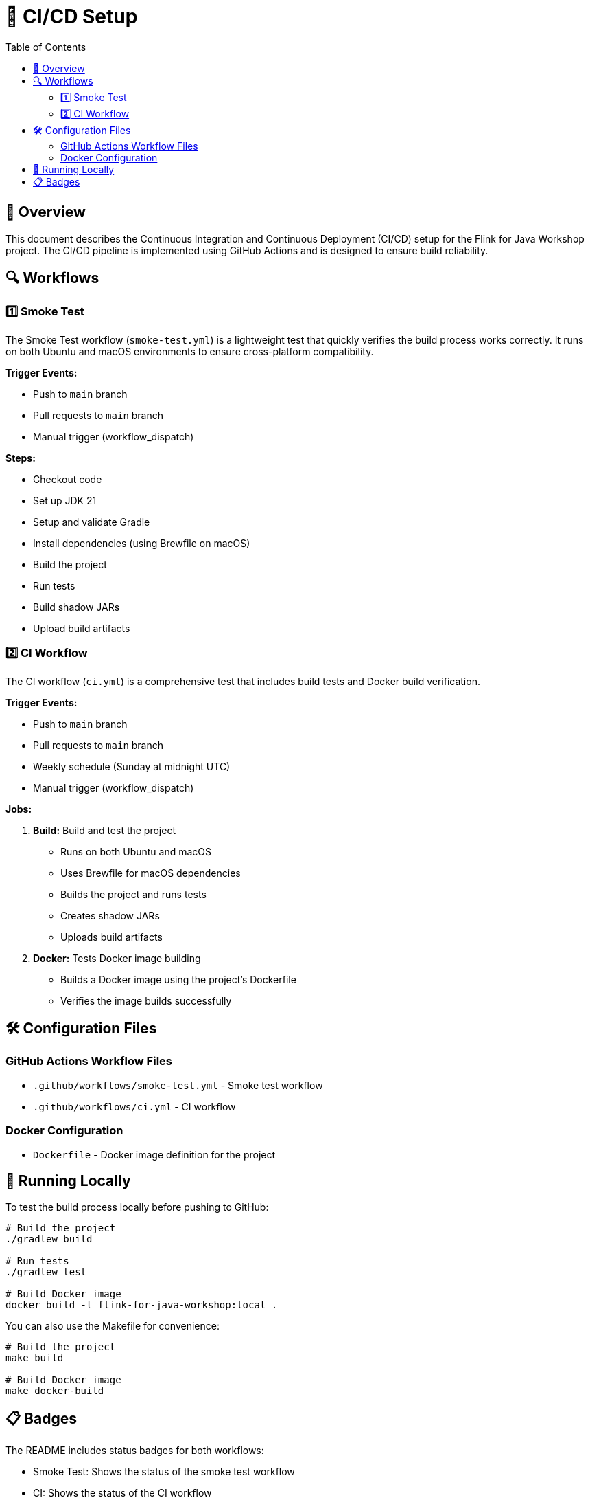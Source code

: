 = 🔄 CI/CD Setup
:toc:
:icons: font

== 🚀 Overview

This document describes the Continuous Integration and Continuous Deployment (CI/CD) setup for the Flink for Java Workshop project.
The CI/CD pipeline is implemented using GitHub Actions and is designed to ensure build reliability.

== 🔍 Workflows

=== 1️⃣ Smoke Test

The Smoke Test workflow (`smoke-test.yml`) is a lightweight test that quickly verifies the build process works correctly.
It runs on both Ubuntu and macOS environments to ensure cross-platform compatibility.

*Trigger Events:*

* Push to `main` branch
* Pull requests to `main` branch
* Manual trigger (workflow_dispatch)

*Steps:*

* Checkout code
* Set up JDK 21
* Setup and validate Gradle
* Install dependencies (using Brewfile on macOS)
* Build the project
* Run tests
* Build shadow JARs
* Upload build artifacts

=== 2️⃣ CI Workflow

The CI workflow (`ci.yml`) is a comprehensive test that includes build tests and Docker build verification.

*Trigger Events:*

* Push to `main` branch
* Pull requests to `main` branch
* Weekly schedule (Sunday at midnight UTC)
* Manual trigger (workflow_dispatch)

*Jobs:*

1. *Build:* Build and test the project
   * Runs on both Ubuntu and macOS
   * Uses Brewfile for macOS dependencies
   * Builds the project and runs tests
   * Creates shadow JARs
   * Uploads build artifacts

2. *Docker:* Tests Docker image building
   * Builds a Docker image using the project's Dockerfile
   * Verifies the image builds successfully

== 🛠️ Configuration Files

=== GitHub Actions Workflow Files

* `.github/workflows/smoke-test.yml` - Smoke test workflow
* `.github/workflows/ci.yml` - CI workflow

=== Docker Configuration

* `Dockerfile` - Docker image definition for the project

== 🧪 Running Locally

To test the build process locally before pushing to GitHub:

[source,bash]
----
# Build the project
./gradlew build

# Run tests
./gradlew test

# Build Docker image
docker build -t flink-for-java-workshop:local .
----

You can also use the Makefile for convenience:

[source,bash]
----
# Build the project
make build

# Build Docker image
make docker-build
----

== 📋 Badges

The README includes status badges for both workflows:

* Smoke Test: Shows the status of the smoke test workflow
* CI: Shows the status of the CI workflow

These badges provide at-a-glance visibility into the build status of the project.
